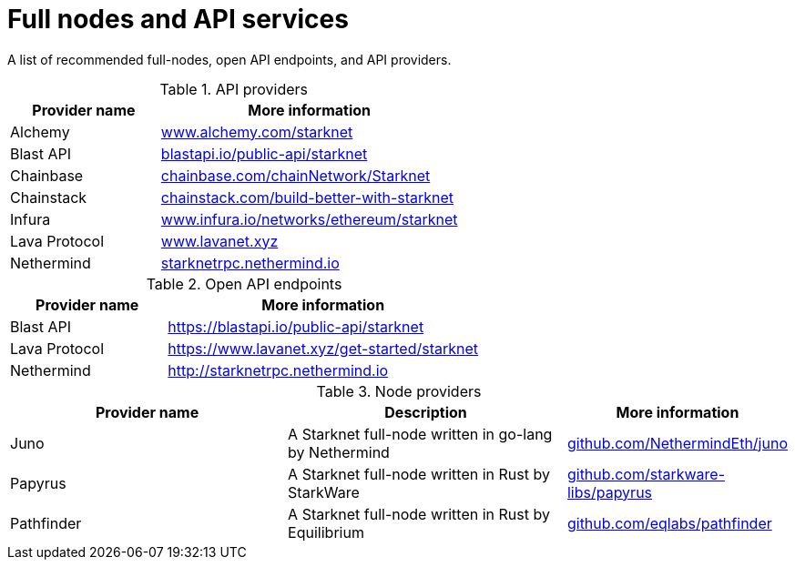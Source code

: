 = Full nodes and API services

A list of recommended full-nodes, open API endpoints, and API providers.

.API providers
[%header,cols="1,2",stripes=even]
|===
| Provider name | More information
|Alchemy  | link:https://www.alchemy.com/starknet[www.alchemy.com/starknet]
|Blast API | link:https://blastapi.io/public-api/starknet[blastapi.io/public-api/starknet]
|Chainbase | link:https://chainbase.com/chainNetwork/Starknet[chainbase.com/chainNetwork/Starknet]
|Chainstack | link:https://chainstack.com/build-better-with-starknet/[chainstack.com/build-better-with-starknet]
|Infura | link:https://www.infura.io/networks/ethereum/starknet^[www.infura.io/networks/ethereum/starknet]
|Lava Protocol| link:https://www.lavanet.xyz/[www.lavanet.xyz]
|Nethermind| link:http://starknetrpc.nethermind.io/[starknetrpc.nethermind.io]
|===

.Open API endpoints
[%header,cols="1,2",stripes=even]
|===
| Provider name | More information
|Blast API | https://blastapi.io/public-api/starknet
|Lava Protocol| https://www.lavanet.xyz/get-started/starknet
|Nethermind| http://starknetrpc.nethermind.io
|===

.Node providers
[cols="1,2,1",stripes=even]
[%header,cols="2,2,1"]
|===
| Provider name | Description | More information
|Juno|A Starknet full-node written in go-lang by Nethermind |link:https://github.com/NethermindEth/juno[github.com/NethermindEth/juno]
|Papyrus|A Starknet full-node written in Rust by StarkWare | link:https://github.com/starkware-libs/papyrus[github.com/starkware-libs/papyrus]
|Pathfinder|A Starknet full-node written in Rust by Equilibrium |link:https://github.com/eqlabs/pathfinder[github.com/eqlabs/pathfinder]
|===

